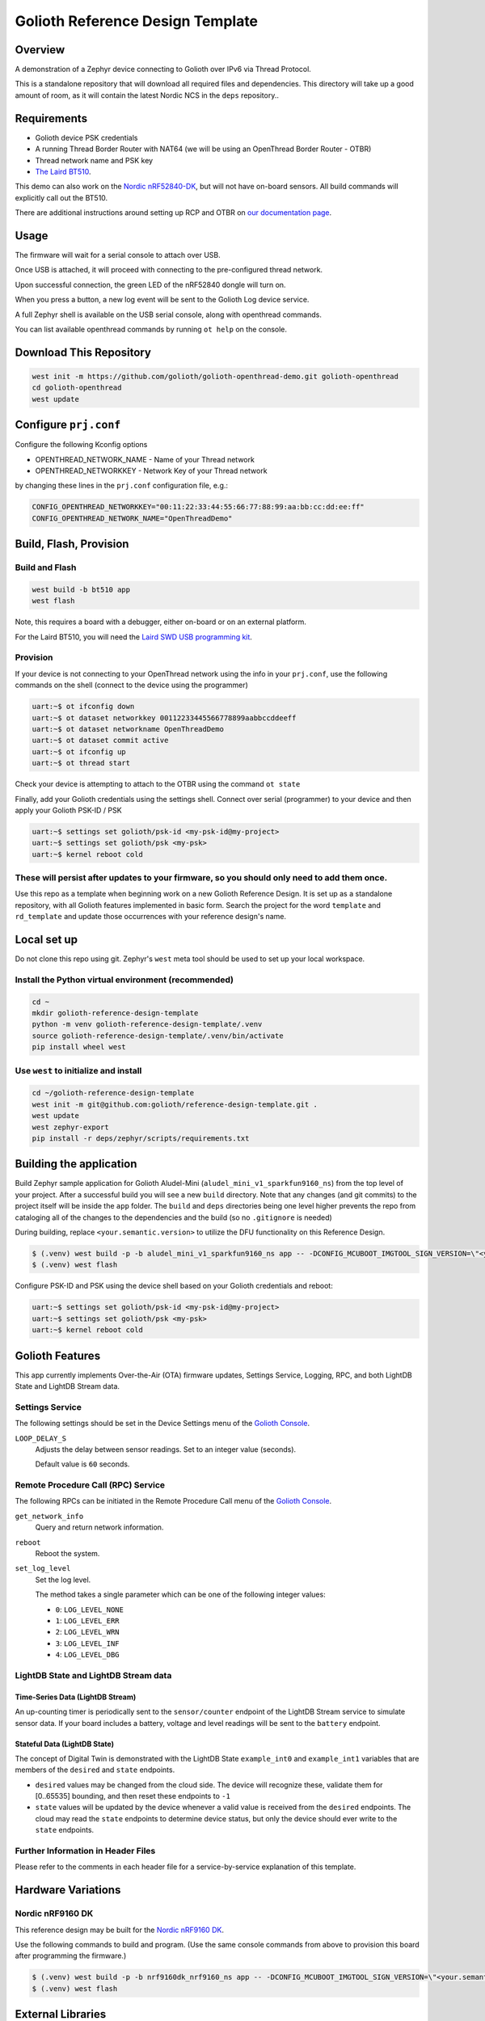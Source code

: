 ..
   Copyright (c) 2022-2023 Golioth, Inc.
   SPDX-License-Identifier: Apache-2.0

Golioth Reference Design Template
#################################

Overview
********

A demonstration of a Zephyr device connecting to Golioth over IPv6 via Thread Protocol.

This is a standalone repository that will download all required files and dependencies. This directory will take up a good amount of room, as it will contain the latest Nordic NCS in the ``deps`` repository..


Requirements
************

- Golioth device PSK credentials
- A running Thread Border Router with NAT64 (we will be using an OpenThread Border Router - OTBR)
- Thread network name and PSK key
- `The Laird BT510 <https://www.lairdconnect.com/iot-devices/iot-sensors/bt510-bluetooth-5-long-range-ip67-multi-sensor>`_.

This demo can also work on the `Nordic nRF52840-DK <https://www.nordicsemi.com/Products/Development-hardware/nrf52840-dk>`_, but will not have on-board sensors. All build commands will explicitly call out the BT510.

There are additional instructions around setting up RCP and OTBR on `our documentation page <https://golioth.github.io/golioth-openthread-demo-docs>`_.

Usage
*****

The firmware will wait for a serial console to attach over USB.

Once USB is attached, it will proceed with connecting to the pre-configured
thread network.

Upon successful connection, the green LED of the nRF52840 dongle will turn on.

When you press a button, a new log event will be sent to the Golioth Log device service.

A full Zephyr shell is available on the USB serial console, along with openthread commands.

You can list available openthread commands by running ``ot help`` on the console.


Download This Repository
************************

.. code-block:: console

    west init -m https://github.com/golioth/golioth-openthread-demo.git golioth-openthread
    cd golioth-openthread
    west update



Configure ``prj.conf``
********************

Configure the following Kconfig options

- OPENTHREAD_NETWORK_NAME       - Name of your Thread network
- OPENTHREAD_NETWORKKEY         - Network Key of your Thread network

by changing these lines in the ``prj.conf`` configuration file, e.g.:

.. code-block:: cfg

   CONFIG_OPENTHREAD_NETWORKKEY="00:11:22:33:44:55:66:77:88:99:aa:bb:cc:dd:ee:ff"
   CONFIG_OPENTHREAD_NETWORK_NAME="OpenThreadDemo"

Build, Flash, Provision
***********************

Build and Flash
===============

.. code-block:: console

    west build -b bt510 app
    west flash

Note, this requires a board with a debugger, either on-board or on an external platform.

For the Laird BT510, you will need the `Laird SWD USB programming kit <https://www.lairdconnect.com/wireless-modules/programming-kits/usb-swd-programming-kit>`_.

Provision
=========

If your device is not connecting to your OpenThread network using the info in your ``prj.conf``, use the following commands on the shell (connect to the device using the programmer)

.. code-block:: console

    uart:~$ ot ifconfig down
    uart:~$ ot dataset networkkey 00112233445566778899aabbccddeeff
    uart:~$ ot dataset networkname OpenThreadDemo
    uart:~$ ot dataset commit active
    uart:~$ ot ifconfig up
    uart:~$ ot thread start

Check your device is attempting to attach to the OTBR using the command ``ot state``

Finally, add your Golioth credentials using the settings shell. Connect over serial (programmer) to your device and then apply your Golioth PSK-ID / PSK

.. code-block:: console

    uart:~$ settings set golioth/psk-id <my-psk-id@my-project>
    uart:~$ settings set golioth/psk <my-psk>
    uart:~$ kernel reboot cold

These will persist after updates to your firmware, so you should only need to add them once.
=======
Use this repo as a template when beginning work on a new Golioth Reference
Design. It is set up as a standalone repository, with all Golioth features
implemented in basic form. Search the project for the word ``template`` and
``rd_template`` and update those occurrences with your reference design's name.

Local set up
************

Do not clone this repo using git. Zephyr's ``west`` meta tool should be used to
set up your local workspace.

Install the Python virtual environment (recommended)
====================================================

.. code-block:: shell

   cd ~
   mkdir golioth-reference-design-template
   python -m venv golioth-reference-design-template/.venv
   source golioth-reference-design-template/.venv/bin/activate
   pip install wheel west

Use ``west`` to initialize and install
======================================

.. code-block:: shell

   cd ~/golioth-reference-design-template
   west init -m git@github.com:golioth/reference-design-template.git .
   west update
   west zephyr-export
   pip install -r deps/zephyr/scripts/requirements.txt

Building the application
************************

Build Zephyr sample application for Golioth Aludel-Mini
(``aludel_mini_v1_sparkfun9160_ns``) from the top level of your project. After a
successful build you will see a new ``build`` directory. Note that any changes
(and git commits) to the project itself will be inside the ``app`` folder. The
``build`` and ``deps`` directories being one level higher prevents the repo from
cataloging all of the changes to the dependencies and the build (so no
``.gitignore`` is needed)

During building, replace ``<your.semantic.version>`` to utilize the DFU
functionality on this Reference Design.

.. code-block:: text

   $ (.venv) west build -p -b aludel_mini_v1_sparkfun9160_ns app -- -DCONFIG_MCUBOOT_IMGTOOL_SIGN_VERSION=\"<your.semantic.version>\"
   $ (.venv) west flash

Configure PSK-ID and PSK using the device shell based on your Golioth
credentials and reboot:

.. code-block:: text

   uart:~$ settings set golioth/psk-id <my-psk-id@my-project>
   uart:~$ settings set golioth/psk <my-psk>
   uart:~$ kernel reboot cold

Golioth Features
****************

This app currently implements Over-the-Air (OTA) firmware updates, Settings
Service, Logging, RPC, and both LightDB State and LightDB Stream data.

Settings Service
================

The following settings should be set in the Device Settings menu of the
`Golioth Console`_.

``LOOP_DELAY_S``
   Adjusts the delay between sensor readings. Set to an integer value (seconds).

   Default value is ``60`` seconds.

Remote Procedure Call (RPC) Service
===================================

The following RPCs can be initiated in the Remote Procedure Call menu of the
`Golioth Console`_.

``get_network_info``
   Query and return network information.

``reboot``
   Reboot the system.

``set_log_level``
   Set the log level.

   The method takes a single parameter which can be one of the following integer
   values:

   * ``0``: ``LOG_LEVEL_NONE``
   * ``1``: ``LOG_LEVEL_ERR``
   * ``2``: ``LOG_LEVEL_WRN``
   * ``3``: ``LOG_LEVEL_INF``
   * ``4``: ``LOG_LEVEL_DBG``

LightDB State and LightDB Stream data
=====================================

Time-Series Data (LightDB Stream)
---------------------------------

An up-counting timer is periodically sent to the ``sensor/counter`` endpoint of the
LightDB Stream service to simulate sensor data. If your board includes a
battery, voltage and level readings will be sent to the ``battery`` endpoint.

Stateful Data (LightDB State)
-----------------------------

The concept of Digital Twin is demonstrated with the LightDB State
``example_int0`` and ``example_int1`` variables that are members of the ``desired``
and ``state`` endpoints.

* ``desired`` values may be changed from the cloud side. The device will recognize
  these, validate them for [0..65535] bounding, and then reset these endpoints
  to ``-1``

* ``state`` values will be updated by the device whenever a valid value is
  received from the ``desired`` endpoints. The cloud may read the ``state``
  endpoints to determine device status, but only the device should ever write to
  the ``state`` endpoints.

Further Information in Header Files
===================================

Please refer to the comments in each header file for a service-by-service
explanation of this template.

Hardware Variations
*******************

Nordic nRF9160 DK
=================

This reference design may be built for the `Nordic nRF9160 DK`_.

Use the following commands to build and program. (Use the same console commands
from above to provision this board after programming the firmware.)

.. code-block:: text

   $ (.venv) west build -p -b nrf9160dk_nrf9160_ns app -- -DCONFIG_MCUBOOT_IMGTOOL_SIGN_VERSION=\"<your.semantic.version>\"
   $ (.venv) west flash

External Libraries
******************

The following code libraries are installed by default. If you are not using the
custom hardware to which they apply, you can safely remove these repositories
from ``west.yml`` and remove the includes/function calls from the C code.

* `golioth-zephyr-boards`_ includes the board definitions for the Golioth
  Aludel-Mini
* `libostentus`_ is a helper library for controlling the Ostentus ePaper
  faceplate
* `zephyr-network-info`_ is a helper library for querying, formatting, and returning network
  connection information via Zephyr log or Golioth RPC

Using this template to start a new project
******************************************

Fork this template to create your own Reference Design. After checking out your fork, we recommend
the following workflow to pull in future changes:

* Setup

  * Create a ``template`` remote based on the Reference Design Template repository

* Merge in template changes

  * Fetch template changes and tags
  * Merge template release tag into your ``main`` (or other branch)
  * Resolve merge conflicts (if any) and commit to your repository

.. code-block:: shell

   # Setup
   git remote add template https://github.com/golioth/reference-design-template.git
   git fetch template --tags

   # Merge in template changes
   git fetch template --tags
   git checkout your_local_branch
   git merge template_v1.0.0

   # Resolve merge conflicts if necessary
   git add resolved_files
   git commit

.. _Golioth Console: https://console.golioth.io
.. _Nordic nRF9160 DK: https://www.nordicsemi.com/Products/Development-hardware/nrf9160-dk
.. _golioth-zephyr-boards: https://github.com/golioth/golioth-zephyr-boards
.. _libostentus: https://github.com/golioth/libostentus
.. _zephyr-network-info: https://github.com/golioth/zephyr-network-info
